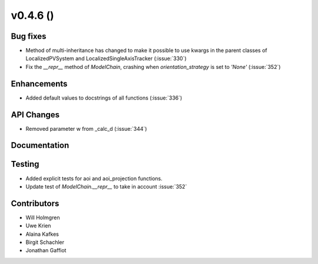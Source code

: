 .. _whatsnew_0460:

v0.4.6 ()
---------


Bug fixes
~~~~~~~~~

* Method of multi-inheritance has changed to make it possible to use kwargs in
  the parent classes of LocalizedPVSystem and LocalizedSingleAxisTracker
  (:issue:`330`)
* Fix the `__repr__` method of `ModelChain`, crashing when
  `orientation_strategy` is set to `'None'` (:issue:`352`)


Enhancements
~~~~~~~~~~~~
* Added default values to docstrings of all functions (:issue:`336`)

API Changes
~~~~~~~~~~~
* Removed parameter w from _calc_d (:issue:`344`)

Documentation
~~~~~~~~~~~~~


Testing
~~~~~~~

* Added explicit tests for aoi and aoi_projection functions.
* Update test of `ModelChain.__repr__` to take in account :issue:`352`


Contributors
~~~~~~~~~~~~

* Will Holmgren
* Uwe Krien
* Alaina Kafkes
* Birgit Schachler
* Jonathan Gaffiot
